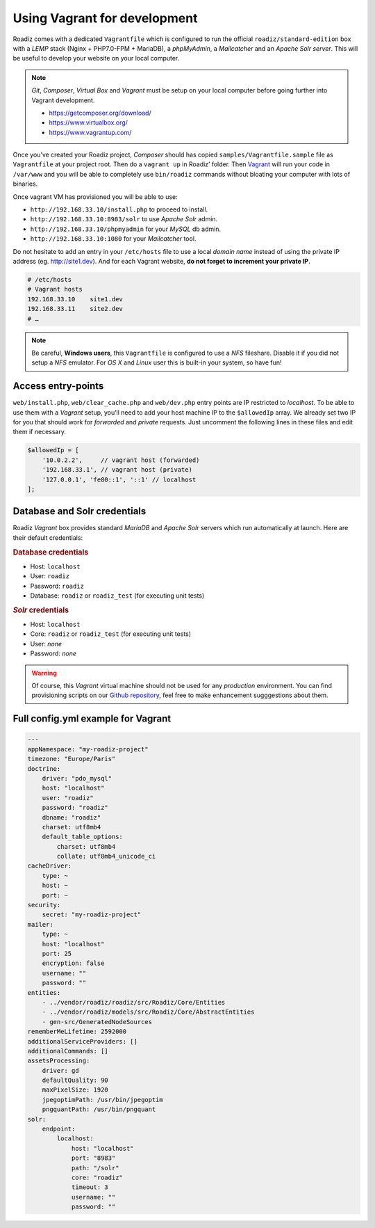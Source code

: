 .. _vagrant:

Using Vagrant for development
=============================

Roadiz comes with a dedicated ``Vagrantfile`` which is configured to run the official ``roadiz/standard-edition`` box with a *LEMP* stack
(Nginx + PHP7.0-FPM + MariaDB), a *phpMyAdmin*, a *Mailcatcher* and an *Apache Solr server*. This will be useful
to develop your website on your local computer.

.. note::

    *Git*, *Composer*, *Virtual Box* and *Vagrant* must be setup on your local computer before going
    further into Vagrant development.

    - https://getcomposer.org/download/
    - https://www.virtualbox.org/
    - https://www.vagrantup.com/

Once you’ve created your Roadiz project, *Composer* should has copied ``samples/Vagrantfile.sample`` file
as ``Vagrantfile`` at your project root.
Then do a ``vagrant up`` in Roadiz’ folder. Then `Vagrant <https://www.vagrantup.com/>`_ will run your code in ``/var/www``
and you will be able to completely use ``bin/roadiz`` commands without bloating your computer with lots of binaries.

Once vagrant VM has provisioned you will be able to use:

* ``http://192.168.33.10/install.php`` to proceed to install.
* ``http://192.168.33.10:8983/solr`` to use *Apache Solr* admin.
* ``http://192.168.33.10/phpmyadmin`` for your *MySQL* db admin.
* ``http://192.168.33.10:1080`` for your *Mailcatcher* tool.

Do not hesitate to add an entry in your ``/etc/hosts`` file to use a local *domain name*
instead of using the private IP address (eg. http://site1.dev). And for each Vagrant website, **do not forget to increment your private IP**.

.. code-block:: bash

    # /etc/hosts
    # Vagrant hosts
    192.168.33.10    site1.dev
    192.168.33.11    site2.dev
    # …

.. note::
    Be careful, **Windows users**, this ``Vagrantfile`` is configured to use a *NFS* fileshare.
    Disable it if you did not setup a *NFS* emulator. For *OS X* and *Linux* user
    this is built-in your system, so have fun!

Access entry-points
-------------------

``web/install.php``, ``web/clear_cache.php`` and ``web/dev.php`` entry points are IP restricted to *localhost*. To be able to use them
with a *Vagrant* setup, you’ll need to add your host machine IP to the ``$allowedIp`` array. We already
set two IP for you that should work for *forwarded* and *private* requests. Just uncomment the following lines
in these files and edit them if necessary.

.. code-block:: php

    $allowedIp = [
        '10.0.2.2',     // vagrant host (forwarded)
        '192.168.33.1', // vagrant host (private)
        '127.0.0.1', 'fe80::1', '::1' // localhost
    ];

Database and Solr credentials
-----------------------------

Roadiz *Vagrant* box provides standard *MariaDB* and *Apache Solr* servers which run automatically at launch.
Here are their default credentials:

.. rubric:: Database credentials

- Host: ``localhost``
- User: ``roadiz``
- Password: ``roadiz``
- Database: ``roadiz`` or ``roadiz_test`` (for executing unit tests)

.. rubric:: *Solr* credentials

- Host: ``localhost``
- Core: ``roadiz`` or ``roadiz_test`` (for executing unit tests)
- User: *none*
- Password: *none*


.. warning::

    Of course, this *Vagrant* virtual machine should not be used for any *production* environment. You can find
    provisioning scripts on our `Github repository <https://github.com/roadiz/vagrant-box>`_, feel free to make enhancement
    sugggestions about them.


Full config.yml example for Vagrant
-----------------------------------

.. code-block:: yaml

    ---
    appNamespace: "my-roadiz-project"
    timezone: "Europe/Paris"
    doctrine:
        driver: "pdo_mysql"
        host: "localhost"
        user: "roadiz"
        password: "roadiz"
        dbname: "roadiz"
        charset: utf8mb4
        default_table_options:
            charset: utf8mb4
            collate: utf8mb4_unicode_ci
    cacheDriver:
        type: ~
        host: ~
        port: ~
    security:
        secret: "my-roadiz-project"
    mailer:
        type: ~
        host: "localhost"
        port: 25
        encryption: false
        username: ""
        password: ""
    entities:
        - ../vendor/roadiz/roadiz/src/Roadiz/Core/Entities
        - ../vendor/roadiz/models/src/Roadiz/Core/AbstractEntities
        - gen-src/GeneratedNodeSources
    rememberMeLifetime: 2592000
    additionalServiceProviders: []
    additionalCommands: []
    assetsProcessing:
        driver: gd
        defaultQuality: 90
        maxPixelSize: 1920
        jpegoptimPath: /usr/bin/jpegoptim
        pngquantPath: /usr/bin/pngquant
    solr:
        endpoint:
            localhost:
                host: "localhost"
                port: "8983"
                path: "/solr"
                core: "roadiz"
                timeout: 3
                username: ""
                password: ""


